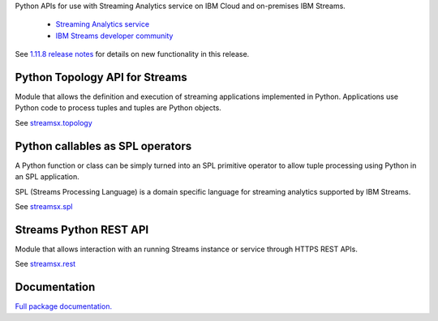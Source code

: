 Python APIs for use with Streaming Analytics service on
IBM Cloud and on-premises IBM Streams.

 * `Streaming Analytics service <https://console.ng.bluemix.net/catalog/services/streaming-analytics>`_
 * `IBM Streams developer community <https://developer.ibm.com/streamsdev/>`_

See `1.11.8 release notes <https://github.com/IBMStreams/streamsx.topology/releases/tag/v1.11.8>`_ for details on new functionality in this release.

Python Topology API for Streams
===============================
Module that allows the definition and execution of streaming
applications implemented in Python. Applications use Python code to process
tuples and tuples are Python objects.

See `streamsx.topology <http://ibmstreams.github.io/streamsx.topology/doc/releases/1.11/pythondoc/streamsx.topology.html#module-streamsx.topology>`_

Python callables as SPL operators
=================================
A Python function or class can be simply turned into an SPL primitive operator
to allow tuple processing using Python in an SPL application.

SPL (Streams Processing Language) is a domain specific language for streaming
analytics supported by IBM Streams.

See `streamsx.spl <http://ibmstreams.github.io/streamsx.topology/doc/releases/1.11/pythondoc/streamsx.spl.html#module-streamsx.spl>`_

Streams Python REST API
=======================

Module that allows interaction with an running Streams instance or service
through HTTPS REST APIs.

See `streamsx.rest <http://ibmstreams.github.io/streamsx.topology/doc/releases/1.11/pythondoc/streamsx.rest.html#module-streamsx.rest>`_

Documentation
=============

`Full package documentation. <http://ibmstreams.github.io/streamsx.topology/doc/releases/1.11/pythondoc/index.html>`_




